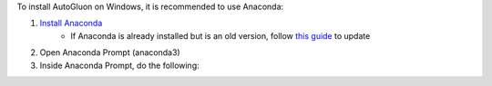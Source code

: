 
To install AutoGluon on Windows, it is recommended to use Anaconda:

1. `Install Anaconda <https://www.anaconda.com/products/individual>`_
    - If Anaconda is already installed but is an old version, follow `this guide <https://docs.anaconda.com/anaconda/install/update-version/>`_ to update
2. Open Anaconda Prompt (anaconda3)
3. Inside Anaconda Prompt, do the following:
